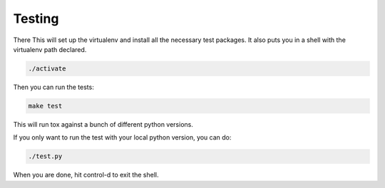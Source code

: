 Testing
=======

There
This will set up the virtualenv and install all the necessary test packages.
It also puts you in a shell with the virtualenv path declared.


.. code-block:: bash

    ./activate


Then you can run the tests:

.. code-block:: bash

    make test

This will run tox against a bunch of different python versions.



If you only want to run the test with your local python version, you can do:

.. code-block:: bash

    ./test.py

When you are done, hit control-d to exit the shell.


